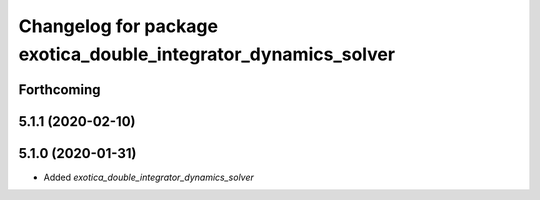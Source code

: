 ^^^^^^^^^^^^^^^^^^^^^^^^^^^^^^^^^^^^^^^^^^^^^^^^^^^^^^^^^^^^^^^
Changelog for package exotica_double_integrator_dynamics_solver
^^^^^^^^^^^^^^^^^^^^^^^^^^^^^^^^^^^^^^^^^^^^^^^^^^^^^^^^^^^^^^^

Forthcoming
-----------

5.1.1 (2020-02-10)
------------------

5.1.0 (2020-01-31)
------------------
* Added `exotica_double_integrator_dynamics_solver`
